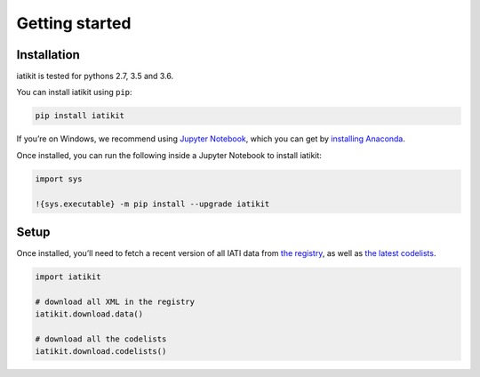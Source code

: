 Getting started
===============

Installation
------------

iatikit is tested for pythons 2.7, 3.5 and 3.6.

You can install iatikit using ``pip``:

.. code:: shell

    pip install iatikit

If you’re on Windows, we recommend using `Jupyter Notebook <https://jupyter.org/>`__, which you can get by `installing Anaconda <https://www.anaconda.com/distribution/#download-section>`__.

Once installed, you can run the following inside a Jupyter Notebook to install iatikit:

.. code:: python

    import sys

    !{sys.executable} -m pip install --upgrade iatikit

Setup
-----

Once installed, you’ll need to fetch a recent version of all IATI data
from `the registry <https://iatiregistry.org/>`__, as well as `the latest codelists <http://reference.iatistandard.org/codelists/>`__.

.. code:: python

    import iatikit

    # download all XML in the registry
    iatikit.download.data()

    # download all the codelists
    iatikit.download.codelists()
